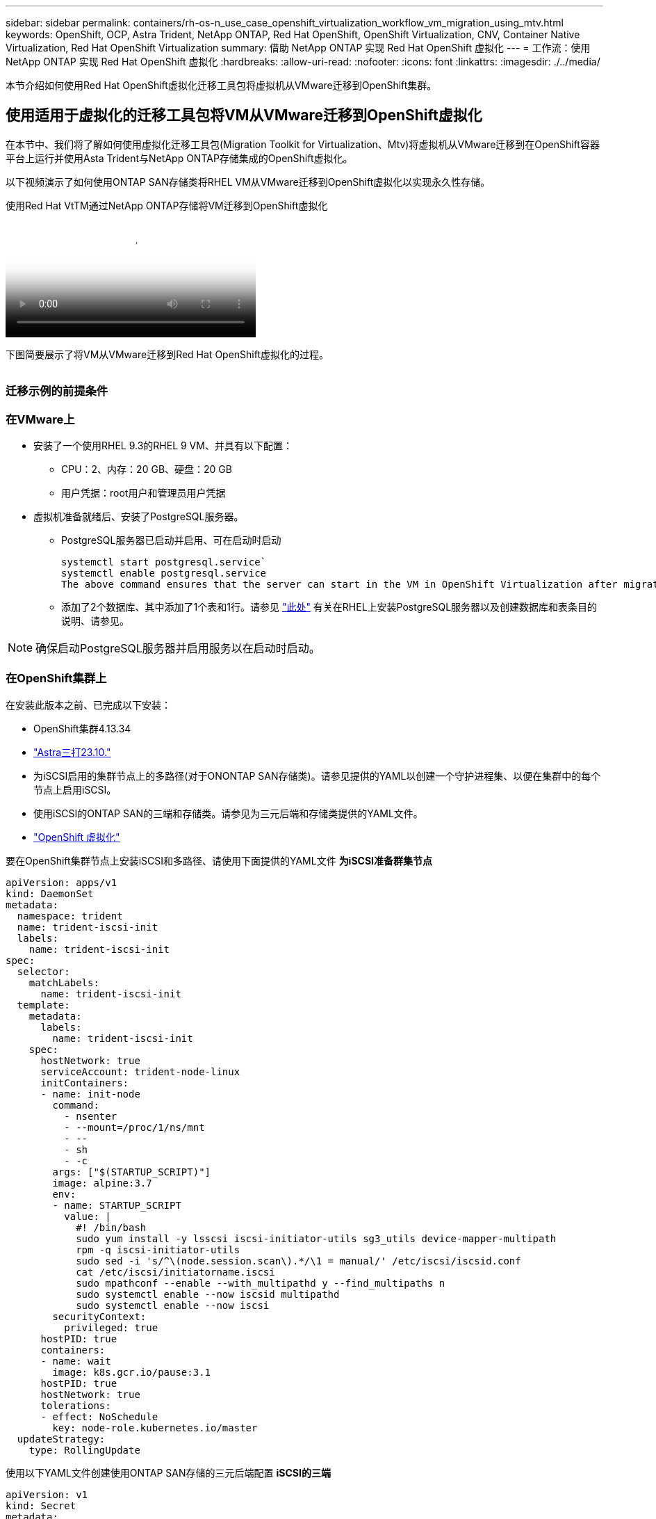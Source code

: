 ---
sidebar: sidebar 
permalink: containers/rh-os-n_use_case_openshift_virtualization_workflow_vm_migration_using_mtv.html 
keywords: OpenShift, OCP, Astra Trident, NetApp ONTAP, Red Hat OpenShift, OpenShift Virtualization, CNV, Container Native Virtualization, Red Hat OpenShift Virtualization 
summary: 借助 NetApp ONTAP 实现 Red Hat OpenShift 虚拟化 
---
= 工作流：使用 NetApp ONTAP 实现 Red Hat OpenShift 虚拟化
:hardbreaks:
:allow-uri-read: 
:nofooter: 
:icons: font
:linkattrs: 
:imagesdir: ./../media/


[role="lead"]
本节介绍如何使用Red Hat OpenShift虚拟化迁移工具包将虚拟机从VMware迁移到OpenShift集群。



== 使用适用于虚拟化的迁移工具包将VM从VMware迁移到OpenShift虚拟化

在本节中、我们将了解如何使用虚拟化迁移工具包(Migration Toolkit for Virtualization、Mtv)将虚拟机从VMware迁移到在OpenShift容器平台上运行并使用Asta Trident与NetApp ONTAP存储集成的OpenShift虚拟化。

以下视频演示了如何使用ONTAP SAN存储类将RHEL VM从VMware迁移到OpenShift虚拟化以实现永久性存储。

.使用Red Hat VtTM通过NetApp ONTAP存储将VM迁移到OpenShift虚拟化
video::bac58645-dd75-4e92-b5fe-b12b015dc199[panopto,width=360]
下图简要展示了将VM从VMware迁移到Red Hat OpenShift虚拟化的过程。

image:rh-os-n_use_case_vm_migration_using_mtv.png[""]



=== 迁移示例的前提条件



=== **在VMware**上

* 安装了一个使用RHEL 9.3的RHEL 9 VM、并具有以下配置：
+
** CPU：2、内存：20 GB、硬盘：20 GB
** 用户凭据：root用户和管理员用户凭据


* 虚拟机准备就绪后、安装了PostgreSQL服务器。
+
** PostgreSQL服务器已启动并启用、可在启动时启动
+
[source, console]
----
systemctl start postgresql.service`
systemctl enable postgresql.service
The above command ensures that the server can start in the VM in OpenShift Virtualization after migration
----
** 添加了2个数据库、其中添加了1个表和1行。请参见 link:https://access.redhat.com/documentation/fr-fr/red_hat_enterprise_linux/9/html/configuring_and_using_database_servers/installing-postgresql_using-postgresql["此处"] 有关在RHEL上安装PostgreSQL服务器以及创建数据库和表条目的说明、请参见。





NOTE: 确保启动PostgreSQL服务器并启用服务以在启动时启动。



=== **在OpenShift集群上**

在安装此版本之前、已完成以下安装：

* OpenShift集群4.13.34
* link:https://docs.netapp.com/us-en/trident/trident-get-started/kubernetes-deploy.html["Astra三打23.10."]
* 为iSCSI启用的集群节点上的多路径(对于ONONTAP SAN存储类)。请参见提供的YAML以创建一个守护进程集、以便在集群中的每个节点上启用iSCSI。
* 使用iSCSI的ONTAP SAN的三端和存储类。请参见为三元后端和存储类提供的YAML文件。
* link:https://docs.openshift.com/container-platform/4.13/virt/install/installing-virt-web.html["OpenShift 虚拟化"]


要在OpenShift集群节点上安装iSCSI和多路径、请使用下面提供的YAML文件
**为iSCSI准备群集节点**

[source, yaml]
----
apiVersion: apps/v1
kind: DaemonSet
metadata:
  namespace: trident
  name: trident-iscsi-init
  labels:
    name: trident-iscsi-init
spec:
  selector:
    matchLabels:
      name: trident-iscsi-init
  template:
    metadata:
      labels:
        name: trident-iscsi-init
    spec:
      hostNetwork: true
      serviceAccount: trident-node-linux
      initContainers:
      - name: init-node
        command:
          - nsenter
          - --mount=/proc/1/ns/mnt
          - --
          - sh
          - -c
        args: ["$(STARTUP_SCRIPT)"]
        image: alpine:3.7
        env:
        - name: STARTUP_SCRIPT
          value: |
            #! /bin/bash
            sudo yum install -y lsscsi iscsi-initiator-utils sg3_utils device-mapper-multipath
            rpm -q iscsi-initiator-utils
            sudo sed -i 's/^\(node.session.scan\).*/\1 = manual/' /etc/iscsi/iscsid.conf
            cat /etc/iscsi/initiatorname.iscsi
            sudo mpathconf --enable --with_multipathd y --find_multipaths n
            sudo systemctl enable --now iscsid multipathd
            sudo systemctl enable --now iscsi
        securityContext:
          privileged: true
      hostPID: true
      containers:
      - name: wait
        image: k8s.gcr.io/pause:3.1
      hostPID: true
      hostNetwork: true
      tolerations:
      - effect: NoSchedule
        key: node-role.kubernetes.io/master
  updateStrategy:
    type: RollingUpdate
----
使用以下YAML文件创建使用ONTAP SAN存储的三元后端配置
** iSCSI的三端**

[source, yaml]
----
apiVersion: v1
kind: Secret
metadata:
  name: backend-tbc-ontap-san-secret
type: Opaque
stringData:
  username: <username>
  password: <password>
---
apiVersion: trident.netapp.io/v1
kind: TridentBackendConfig
metadata:
  name: ontap-san
spec:
  version: 1
  storageDriverName: ontap-san
  managementLIF: <management LIF>
  backendName: ontap-san
  svm: <SVM name>
  credentials:
    name: backend-tbc-ontap-san-secret
----
使用以下YAML文件创建要使用ONTAP SAN存储的三元存储类配置
**用于iSCSI**的三级存储类

[source, yaml]
----
apiVersion: storage.k8s.io/v1
kind: StorageClass
metadata:
  name: ontap-san
provisioner: csi.trident.netapp.io
parameters:
  backendType: "ontap-san"
  media: "ssd"
  provisioningType: "thin"
  snapshots: "true"
allowVolumeExpansion: true
----


=== *安装Mst*

现在、您可以安装适用于虚拟化的迁移工具包(Migration Toolkit for Virtualization、简称为迁移工具包)。请参阅提供的说明 link:https://access.redhat.com/documentation/en-us/migration_toolkit_for_virtualization/2.5/html/installing_and_using_the_migration_toolkit_for_virtualization/installing-the-operator["此处"] 有关安装的帮助。

虚拟化迁移工具包(Migration Toolkit for Virtualization、Tmb)用户界面集成到OpenShift Web控制台中。
您可以参考 link:https://access.redhat.com/documentation/en-us/migration_toolkit_for_virtualization/2.5/html/installing_and_using_the_migration_toolkit_for_virtualization/migrating-vms-web-console#mtv-ui_mtv["此处"] 开始使用用户界面执行各种任务。

**创建源提供程序**

要将RHEL VM从VMware迁移到OpenShift虚拟化、您需要先为VMware创建源提供程序。请参阅说明 link:https://access.redhat.com/documentation/en-us/migration_toolkit_for_virtualization/2.5/html/installing_and_using_the_migration_toolkit_for_virtualization/migrating-vms-web-console#adding-providers["此处"] 以创建源提供程序。

要创建VMware源提供程序、您需要满足以下条件：

* vCenter URL
* vCenter凭据
* vCenter Server指纹
* 存储库中的VDDK映像


创建源提供程序的示例：

image:rh-os-n_use_case_vm_migration_source_provider.png[""]


NOTE: 虚拟化迁移工具包(Migration Toolkit for Virtualization、Mv）使用VMware虚拟磁盘开发工具包(Virtual Disk Development Kit、VDDK) SDK来加快从VMware vSphere传输虚拟磁盘的速度。因此、强烈建议创建VDDK映像、尽管这是可选的。
要使用此功能、请下载VMware虚拟磁盘开发工具包(VDDK)、构建VDDK映像、然后将VDDK映像推送到映像注册表。

按照提供的说明进行操作 link:https://access.redhat.com/documentation/en-us/migration_toolkit_for_virtualization/2.5/html/installing_and_using_the_migration_toolkit_for_virtualization/prerequisites#creating-vddk-image_mtv["此处"] 创建VDDK映像并将其推送到可从OpenShift集群访问的注册表。

**创建目标提供程序**

由于OpenShift虚拟化提供程序是源提供程序、因此会自动添加主机集群。

**创建迁移计划**

按照提供的说明进行操作 link:https://access.redhat.com/documentation/en-us/migration_toolkit_for_virtualization/2.5/html/installing_and_using_the_migration_toolkit_for_virtualization/migrating-vms-web-console#creating-migration-plan_mtv["此处"] 以创建迁移计划。

创建计划时，如果尚未创建，则需要创建以下内容：

* 用于将源网络映射到目标网络的网络映射。
* 用于将源数据存储库映射到目标存储类的存储映射。为此、您可以选择ONTAP SAN存储类。
创建迁移计划后，该计划的状态应显示*Ready*，现在您应该能够*Start*该计划。


image:rh-os-n_use_case_vm_migration_using_mtv_plan_ready.png[""]

单击*Start*将运行一系列步骤来完成虚拟机的迁移。

image:rh-os-n_use_case_vm_migration_using_mtv_plan_complete.png[""]

完成所有步骤后，您可以通过单击左侧导航菜单中“Virtualization”(虚拟化)下的*virtual Machines*来查看迁移的VM。
其中提供了访问虚拟机的说明 link:https://docs.openshift.com/container-platform/4.13/virt/virtual_machines/virt-accessing-vm-consoles.html["此处"]。

您可以登录到虚拟机并验证pos正在 使用的数据库的内容。此表中的数据库、表和条目应与在源VM上创建的相同。
